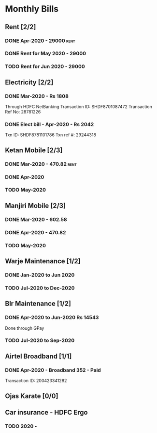 * Monthly Bills
** Rent [2/2]
*** DONE Apr-2020 - 29000                                              :rent:
    CLOSED: [2020-04-06 Mon 09:55]
*** DONE Rent for May 2020 - 29000
    CLOSED: [2020-05-09 Sat 18:48] DEADLINE: <2020-05-10 Sun>
*** TODO Rent for Jun 2020 - 29000
** Electricity [2/2]
*** DONE Mar-2020 - Rs 1808
    CLOSED: [2020-04-11 Sat 20:28]
    Through HDFC NetBanking
    Transaction ID: SHDF8701087472
    Transaction Ref No: 28781226
*** DONE Elect bill - Apr-2020 - Rs 2042
    CLOSED: [2020-05-09 Sat 18:53]
    Txn ID: SHDF8781101786
    Txn ref #: 29244318
** Ketan Mobile [2/3]
*** DONE Mar-2020 - 470.82                                             :rent:
    CLOSED: [2020-04-06 Mon 10:14]
*** DONE Apr-2020
    CLOSED: [2020-05-08 Fri 09:10]
*** TODO May-2020
** Manjiri Mobile [2/3]
*** DONE Mar-2020 - 602.58
    CLOSED: [2020-04-06 Mon 10:14]
*** DONE Apr-2020 - 470.82
    CLOSED: [2020-05-08 Fri 09:12]
*** TODO May-2020
** Warje Maintenance [1/2]
*** DONE Jan-2020 to Jun 2020
    CLOSED: [2020-04-06 Mon 10:15]
*** TODO Jul-2020 to Dec-2020
** Blr Maintenance [1/2]
*** DONE Apr-2020 to Jun-2020  Rs 14543
    CLOSED: [2020-04-11 Sat 20:25]
    Done through GPay
*** TODO Jul-2020 to Sep-2020
** Airtel Broadband [1/1]
*** DONE Apr-2020 - Broadband 352 - Paid
    CLOSED: [2020-04-23 Thu 18:56]
    Transaction ID: 200423341282
** Ojas Karate [0/0]
** Car insurance - HDFC Ergo
*** TODO 2020 -
